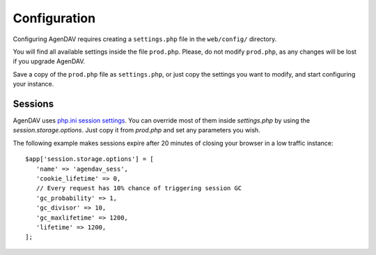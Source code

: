 .. _configuration:

Configuration
=============

Configuring AgenDAV requires creating a ``settings.php`` file in the
``web/config/`` directory.

You will find all available settings inside the file ``prod.php``. Please, do not
modify ``prod.php``, as any changes will be lost if you upgrade AgenDAV.

Save a copy of the ``prod.php`` file as ``settings.php``, or just copy the settings you want to
modify,  and start configuring your instance.

.. confval:: site.title

   Title of every page

.. confval:: site.logo

   Image filename which will be used as a logo. Has to be a valid filename
   placed inside ``web/public/img/`` directory.

.. confval:: site.footer

   Text to be placed in the footer.

.. confval:: proxies

   Array of IPs of trusted proxies, on which the HTTP_X_FORWARDED_FOR header will be honored.

.. confval:: db.options

   Database connection parameters. Uses Doctrine DBAL syntax, so follow the guide at
   http://docs.doctrine-project.org/projects/doctrine-dbal/en/latest/reference/configuration.html
   for a better reference. Example::

        $app['db.options'] = [
            'dbname' => 'agendav',
            'user' => 'user',
            'password' => 'password',
            'host' => 'localhost',
            'driver' => 'pdo_mysql',
         ];

.. confval:: encryption.key

   Key that will be used to encrypt passwords when storing them on the database, so
   use a long one.

.. confval:: csrf.secret

   Name that the CSRF parameter will have.

.. confval:: log.path

   Full path where logs will be created. Add a trailing slash. Example::

    $app['log.path'] = '/var/log/agendav/';

   Make sure the user that runs your web server has write permission on that
   directory.

.. confval:: caldav.baseurl

   Base CalDAV URL used to build all CalDAV URLs.

   Examples::

    // SabreDAV
    $app['caldav_base_url'] = 'http://caldav.server/cal.php';

    // DAViCal
    $app['caldav_base_url'] = 'http://caldav.server/caldav.php';

.. confval:: caldav.authmethod

   You have to specify which HTTP authentication method does your CalDAV server
   require. Both basic and digest authentication methods are supported.

   Example::

    // SabreDAV
    $app['caldav.authmethod'] = 'digest';

    // DAViCal
    $app['caldav.authmethod'] = 'basic';

.. confval:: caldav.publicurls

   Whether to show CalDAV URL links or not in the edit dialog

   .. seealso:: :confval:`caldav.baseurl.public`

.. confval:: caldav.baseurl.public

   The base URL that will be shown to users if :confval:`caldav.publicurls` is
   enabled. It's not used for internal connections.

   Do not add a trailing slash.

   Example::

    $app['caldav.baseurl.public'] = 'https://public.caldav.tld';

.. confval:: calendar.sharing

   Enables calendar sharing between users

   Note that calendar sharing requires full WebDAV ACL support on your
   CalDAV server. Some servers, such as SabreDAV (at least on current
   release, 1.5.6), don't have full ACL support, so you should set this option
   to ``false`` if your server can't handle ACLs.

.. confval:: defaults.timezone

   Timezone to be used by default.

   Make sure you use a valid timezone from http://php.net/timezones

.. confval:: defaults.language

   Default language to be used on AgenDAV interface.

   Have a look at directory ``web/lang`` for a list of available languages.

.. confval:: defaults.time_format

   Preferred time format: 12 hours (e.g. 3pm / 2:30am) or 24 hours
   (e.g. 15:00 / 2:30).

   Set this option using a **string** (``'12'`` or ``'24'``).

.. confval:: defaults.date_format

   Default date format.

   Available options are:

   * ``ymd``: e.g. 2011/10/22
   * ``dmy``: e.g. 22/10/2011
   * ``mdy``: e.g. 10/22/2011

.. confval:: defaults.weekstart

   Which day should be considered the default first day of week.

   0 means Sunday, 1 means Monday

   Specify it as a number.

.. confval:: logout.redirection

   When logging out from AgenDAV, the URL the user will be redirected to.

   Can be left empty to redirect user to login page again.


Sessions
--------

AgenDAV uses `php.ini session settings <http://php.net/session.configuration>`_. You can override
most of them inside `settings.php` by using the `session.storage.options`. Just copy it from
`prod.php` and set any parameters you wish.

The following example makes sessions expire after 20 minutes of closing your browser in a low
traffic instance::

    $app['session.storage.options'] = [
       'name' => 'agendav_sess',
       'cookie_lifetime' => 0,
       // Every request has 10% chance of triggering session GC
       'gc_probability' => 1,
       'gc_divisor' => 10,
       'gc_maxlifetime' => 1200,
       'lifetime' => 1200,
    ];
